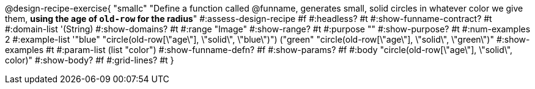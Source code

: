 @design-recipe-exercise{ "smallc"
"Define a function called @funname, generates small, solid circles in whatever color we give them, *using the age of `old-row` for the radius*"
#:assess-design-recipe #f
#:headless? #t
#:show-funname-contract? #t
#:domain-list '(String)
#:show-domains? #t
#:range "Image"
#:show-range? #t
#:purpose ""
#:show-purpose? #t
#:num-examples 2
#:example-list '(("blue" "circle(old-row[\"age\"], \"solid\", \"blue\")")
				 ("green" "circle(old-row[\"age\"], \"solid\", \"green\")"))
#:show-examples #t
#:param-list (list "color")
#:show-funname-defn? #f
#:show-params? #f
#:body "circle(old-row[\"age\"], \"solid\", color)"
#:show-body? #f
#:grid-lines? #t
}
